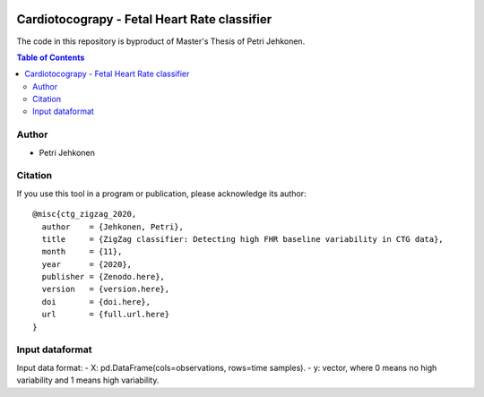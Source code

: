 .. image:: https://img.shields.io/badge/license-%20MPL--v2.0-blue.svg
   :target: LICENSE

Cardiotocograpy - Fetal Heart Rate classifier
=============================================


The code in this repository is byproduct of Master's Thesis of Petri Jehkonen.

.. contents:: Table of Contents

Author
------
- Petri Jehkonen

Citation
--------

If you use this tool in a program or publication, please acknowledge its
author::

  @misc{ctg_zigzag_2020,
    author    = {Jehkonen, Petri},
    title     = {ZigZag classifier: Detecting high FHR baseline variability in CTG data},
    month     = {11},
    year      = {2020},
    publisher = {Zenodo.here},
    version   = {version.here},
    doi       = {doi.here},
    url       = {full.url.here}
  }

Input dataformat
----------------
Input data format:
- X: pd.DataFrame(cols=observations, rows=time samples).
- y: vector, where 0 means no high variability and 1 means high variability.
